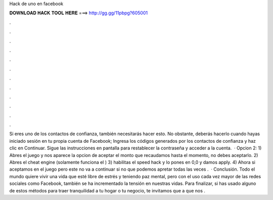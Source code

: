 Hack de uno en facebook

𝐃𝐎𝐖𝐍𝐋𝐎𝐀𝐃 𝐇𝐀𝐂𝐊 𝐓𝐎𝐎𝐋 𝐇𝐄𝐑𝐄 ===> http://gg.gg/11pbpg?605001

.

.

.

.

.

.

.

.

.

.

.

.

Si eres uno de los contactos de confianza, también necesitarás hacer esto. No obstante, deberás hacerlo cuando hayas iniciado sesión en tu propia cuenta de Facebook; Ingresa los códigos generados por los contactos de confianza y haz clic en Continuar. Sigue las instrucciones en pantalla para restablecer la contraseña y acceder a la cuenta.  · Opcion 2: 1) Abres el juego y nos aparece la opcion de aceptar el monto que recaudamos hasta el momento, no debes aceptarlo. 2) Abres el cheat engine (solamente funciona el ) 3) habilitas el speed hack y lo pones en 0,0 y damos apply. 4) Ahora si aceptamos en el juego pero este no va a continuar si no que podemos apretar todas las veces .  · Conclusión. Todo el mundo quiere vivir una vida que esté libre de estrés y teniendo paz mental, pero con el uso cada vez mayor de las redes sociales como Facebook, también se ha incrementado la tensión en nuestras vidas. Para finalizar, si has usado alguno de estos métodos para traer tranquilidad a tu hogar o tu negocio, te invitamos que a que nos .